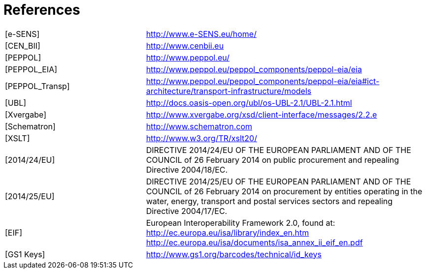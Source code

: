 = References

:frame: none
:grid: none
:halign: left
:valign: top

[cols="3,6"]
|====

| [e-SENS] | http://www.e-SENS.eu/home/
| [CEN_BII] | http://www.cenbii.eu
| [PEPPOL] | http://www.peppol.eu/
| [PEPPOL_EIA] | http://www.peppol.eu/peppol_components/peppol-eia/eia
| [PEPPOL_Transp] | http://www.peppol.eu/peppol_components/peppol-eia/eia#ict-architecture/transport-infrastructure/models
| [UBL] | http://docs.oasis-open.org/ubl/os-UBL-2.1/UBL-2.1.html
| [Xvergabe] | http://www.xvergabe.org/xsd/client-interface/messages/2.2.e
| [Schematron] | http://www.schematron.com
| [XSLT] | http://www.w3.org/TR/xslt20/
| [2014/24/EU] | DIRECTIVE 2014/24/EU OF THE EUROPEAN PARLIAMENT AND OF THE COUNCIL of 26 February 2014 on public procurement and repealing       Directive 2004/18/EC.
| [2014/25/EU] | DIRECTIVE 2014/25/EU OF THE EUROPEAN PARLIAMENT AND OF THE COUNCIL of 26 February 2014 on procurement by entities operating in the water, energy, transport and postal services sectors and repealing Directive 2004/17/EC.
| [EIF] | European Interoperability Framework 2.0, found at: http://ec.europa.eu/isa/library/index_en.htm http://ec.europa.eu/isa/documents/isa_annex_ii_eif_en.pdf
| [GS1 Keys] | http://www.gs1.org/barcodes/technical/id_keys

|====
